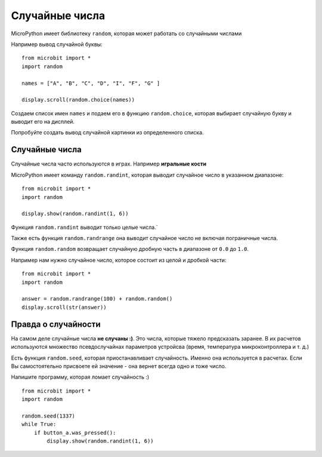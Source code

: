 Случайные числа
---------------

MicroPython имеет библиотеку ``random``, которая может работать со случайными числами 

Например вывод случайной буквы::

    from microbit import *
    import random

    names = ["A", "B", "C", "D", "I", "F", "G" ]

    display.scroll(random.choice(names))

Создаем список имен ``names`` и подаем его в функцию ``random.choice``, которая выбирает случайную
букву и выводит его на дисплей.

Попробуйте создать вывод случайной картинки из определенного списка.

Случайные числа
++++++++++++++

Случайные числа часто используются в играх. Например **игральные кости**

MicroPython имеет команду ``random.randint``, которая выводит случайное число в указанном диапазоне::

    from microbit import *
    import random

    display.show(random.randint(1, 6))

Функция ``random.randint`` выводит только целые числа.`

Также есть функция ``random.randrange`` она выводит случайное число не включая пограничные числа.

Функция ``random.random`` возвращает случайную дробную часть в диапазоне от ``0.0`` до ``1.0``.

Например нам нужно случайное число, которое состоит из целой и дробкой части::

    from microbit import *
    import random

    answer = random.randrange(100) + random.random()
    display.scroll(str(answer))

Правда о случайности
++++++++++++++++++++

На самом деле случайные числа **не случаны :)**. Это числа, которые тяжело предсказать заранее.
В их расчетов используются множество псевдослучайнах параметров устройсва 
(время, температура микроконтроллера и т. д.)


Есть функция ``random.seed``, которая приостанавливает случайность. Именно она используется в расчетах.
Если Вы самостоятельно присвоете ей значение - она вернет всегда одно и тоже число.

Напишите программу, которая ломает случайность :) ::

    from microbit import *
    import random

    random.seed(1337)
    while True:
        if button_a.was_pressed():
            display.show(random.randint(1, 6))
